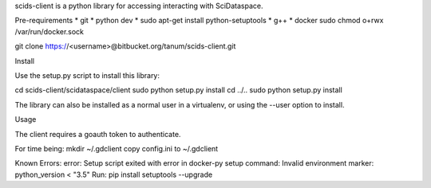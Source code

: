 scids-client is a python library for accessing interacting with SciDataspace. 

Pre-requirements
* git   
* python dev 
* sudo apt-get install python-setuptools
* g++
* docker
sudo chmod o+rwx /var/run/docker.sock

git clone https://<username>@bitbucket.org/tanum/scids-client.git

Install

Use the setup.py script to install this library:

cd scids-client/scidataspace/client
sudo python setup.py install
cd ../..
sudo python setup.py install

The library can also be installed as a normal user in a virtualenv, or using the --user option to install.

Usage

The client requires a goauth token to authenticate.

For time being:
mkdir ~/.gdclient
copy config.ini to ~/.gdclient


Known Errors:
error: Setup script exited with error in docker-py setup command: Invalid environment marker: python_version < "3.5"
Run: pip install setuptools --upgrade